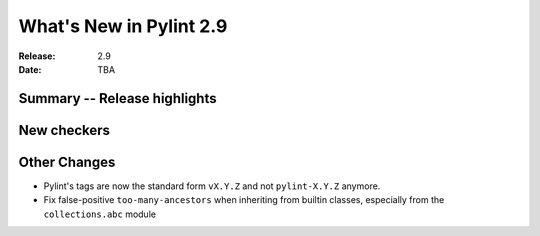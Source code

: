**************************
 What's New in Pylint 2.9
**************************

:Release: 2.9
:Date: TBA

Summary -- Release highlights
=============================


New checkers
============

Other Changes
=============

* Pylint's tags are now the standard form ``vX.Y.Z`` and not ``pylint-X.Y.Z`` anymore.

* Fix false-positive ``too-many-ancestors`` when inheriting from builtin classes,
  especially from the ``collections.abc`` module
